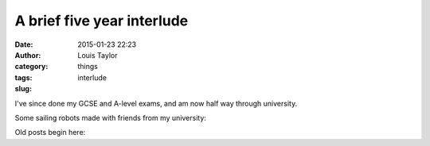 A brief five year interlude
###########################
:date: 2015-01-23 22:23
:author: Louis Taylor
:category: things
:tags: 
:slug: interlude

I've since done my GCSE and A-level exams, and am now half way
through university.

Some sailing robots made with friends from my university:

.. image:: {static}/images/dewi.jpg

.. image:: {static}/images/kitty.jpg


Old posts begin here:
